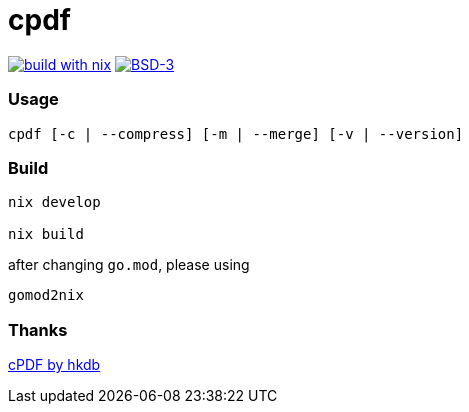 = cpdf

:description: A small tool using GhostScript
:url-repo: https://codeberg.org/zzzsy/cpdf

link:https://builtwithnix.org/[image:https://img.shields.io/static/v1?logo=nixos&logoColor=white&label=&message=Built%20with%20Nix&color=41439a[build with nix]]
link:https://en.wikipedia.org/wiki/BSD_License[image:https://img.shields.io/badge/License-BSD-blue.svg[BSD-3]]

=== Usage

```bash
cpdf [-c | --compress] [-m | --merge] [-v | --version]
```

=== Build

```bash
nix develop

nix build
```

after changing `go.mod`, please using

```bash
gomod2nix
```

=== Thanks

link:https://github.com/hkdb/cpdf[cPDF by hkdb]
